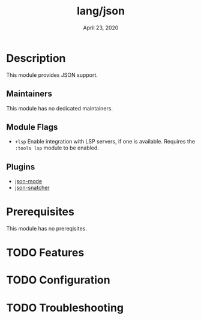 #+TITLE:   lang/json
#+DATE:    April 23, 2020
#+SINCE:   v3.0.0
#+STARTUP: inlineimages nofold

* Table of Contents :TOC_3:noexport:
- [[#description][Description]]
  - [[#maintainers][Maintainers]]
  - [[#module-flags][Module Flags]]
  - [[#plugins][Plugins]]
- [[#prerequisites][Prerequisites]]
- [[#features][Features]]
- [[#configuration][Configuration]]
- [[#troubleshooting][Troubleshooting]]

* Description
This module provides JSON support.

** Maintainers
This module has no dedicated maintainers.

** Module Flags
+ =+lsp= Enable integration with LSP servers, if one is available. Requires the
  =:tools lsp= module to be enabled.

** Plugins
+ [[https://github.com/joshwnj/json-mode][json-mode]]
+ [[https://github.com/Sterlingg/json-snatcher][json-snatcher]]

* Prerequisites
This module has no prereqisites.

* TODO Features
# An in-depth list of features, how to use them, and their dependencies.

* TODO Configuration
# How to configure this module, including common problems and how to address them.

* TODO Troubleshooting
# Common issues and their solution, or places to look for help.
